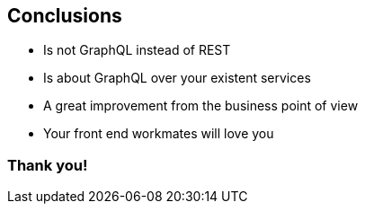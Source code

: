 == Conclusions

[%step]
- Is not GraphQL instead of REST
- Is about GraphQL over your existent services
- A great improvement from the business point of view
- Your front end workmates will love you

=== Thank you!
